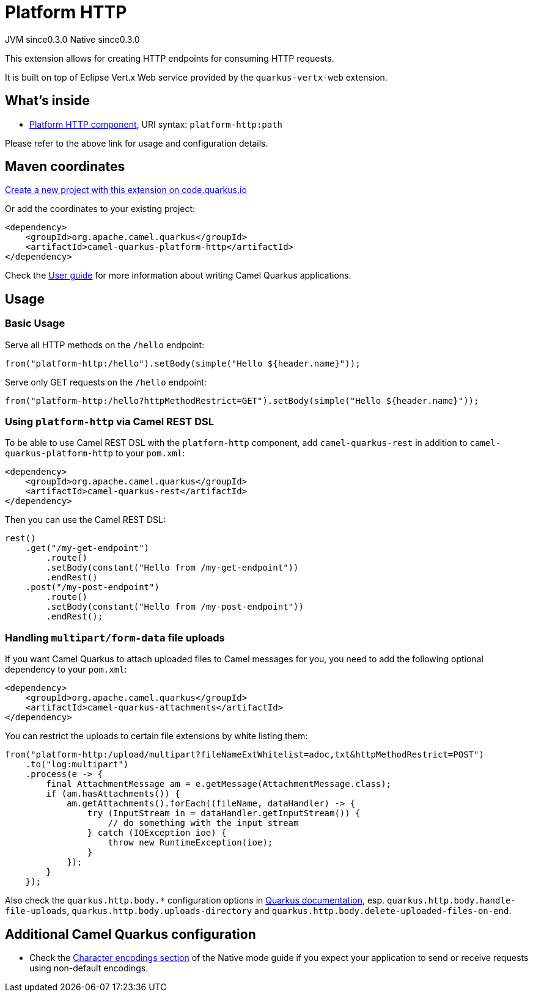 // Do not edit directly!
// This file was generated by camel-quarkus-maven-plugin:update-extension-doc-page
= Platform HTTP
:page-aliases: extensions/platform-http.adoc
:linkattrs:
:cq-artifact-id: camel-quarkus-platform-http
:cq-native-supported: true
:cq-status: Stable
:cq-status-deprecation: Stable
:cq-description: Expose HTTP endpoints using the HTTP server available in the current platform.
:cq-deprecated: false
:cq-jvm-since: 0.3.0
:cq-native-since: 0.3.0

[.badges]
[.badge-key]##JVM since##[.badge-supported]##0.3.0## [.badge-key]##Native since##[.badge-supported]##0.3.0##

This extension allows for creating HTTP endpoints for consuming HTTP requests.

It is built on top of Eclipse Vert.x Web service provided by the `quarkus-vertx-web` extension.


== What's inside

* xref:{cq-camel-components}::platform-http-component.adoc[Platform HTTP component], URI syntax: `platform-http:path`

Please refer to the above link for usage and configuration details.

== Maven coordinates

https://code.quarkus.io/?extension-search=camel-quarkus-platform-http[Create a new project with this extension on code.quarkus.io, window="_blank"]

Or add the coordinates to your existing project:

[source,xml]
----
<dependency>
    <groupId>org.apache.camel.quarkus</groupId>
    <artifactId>camel-quarkus-platform-http</artifactId>
</dependency>
----

Check the xref:user-guide/index.adoc[User guide] for more information about writing Camel Quarkus applications.

== Usage

=== Basic Usage

Serve all HTTP methods on the `/hello` endpoint:

[source,java]
----
from("platform-http:/hello").setBody(simple("Hello ${header.name}"));
----

Serve only GET requests on the `/hello` endpoint:

[source,java]
----
from("platform-http:/hello?httpMethodRestrict=GET").setBody(simple("Hello ${header.name}"));
----

=== Using `platform-http` via Camel REST DSL

To be able to use Camel REST DSL with the `platform-http` component, add `camel-quarkus-rest` in addition to `camel-quarkus-platform-http` to your `pom.xml`:

[source,xml]
----
<dependency>
    <groupId>org.apache.camel.quarkus</groupId>
    <artifactId>camel-quarkus-rest</artifactId>
</dependency>
----

Then you can use the Camel REST DSL:

[source,java]
----
rest()
    .get("/my-get-endpoint")
        .route()
        .setBody(constant("Hello from /my-get-endpoint"))
        .endRest()
    .post("/my-post-endpoint")
        .route()
        .setBody(constant("Hello from /my-post-endpoint"))
        .endRest();
----


=== Handling `multipart/form-data` file uploads

If you want Camel Quarkus to attach uploaded files to Camel messages for you, you need to add the following optional
dependency to your `pom.xml`:

[source,xml]
----
<dependency>
    <groupId>org.apache.camel.quarkus</groupId>
    <artifactId>camel-quarkus-attachments</artifactId>
</dependency>
----

You can restrict the uploads to certain file extensions by white listing them:

[source,java]
----
from("platform-http:/upload/multipart?fileNameExtWhitelist=adoc,txt&httpMethodRestrict=POST")
    .to("log:multipart")
    .process(e -> {
        final AttachmentMessage am = e.getMessage(AttachmentMessage.class);
        if (am.hasAttachments()) {
            am.getAttachments().forEach((fileName, dataHandler) -> {
                try (InputStream in = dataHandler.getInputStream()) {
                    // do something with the input stream
                } catch (IOException ioe) {
                    throw new RuntimeException(ioe);
                }
            });
        }
    });
----

Also check the `quarkus.http.body.*` configuration options in
https://quarkus.io/guides/all-config[Quarkus documentation], esp. `quarkus.http.body.handle-file-uploads`, `quarkus.http.body.uploads-directory` and `quarkus.http.body.delete-uploaded-files-on-end`.


== Additional Camel Quarkus configuration

* Check the xref:user-guide/native-mode.adoc#charsets[Character encodings section] of the Native mode guide if you expect
  your application to send or receive requests using non-default encodings.

